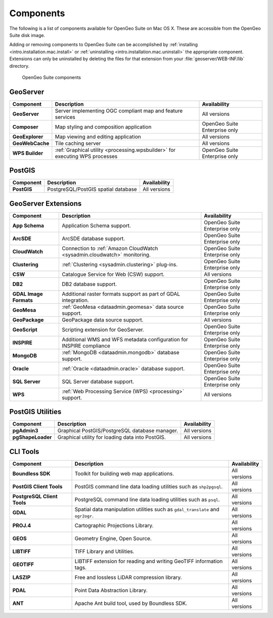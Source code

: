 .. _intro.installation.mac.components:

Components
==========

The following is a list of components available for OpenGeo Suite on Mac OS X. These are accessible from the OpenGeo Suite disk image.

Adding or removing components to OpenGeo Suite can be accomplished by :ref:`installing <intro.installation.mac.install>` or :ref:`uninstalling <intro.installation.mac.uninstall>` the appropriate component. Extensions can only be uninstalled by deleting the files for that extension from your :file:`geoserver/WEB-INF/lib` directory.

.. figure:: img/apps.png

      OpenGeo Suite components

GeoServer
---------

.. list-table::
   :stub-columns: 1
   :header-rows: 1
   :class: non-responsive

   * - Component
     - Description
     - Availability
   * - GeoServer
     - Server implementing OGC compliant map and feature services
     - All versions
   * - Composer
     - Map styling and composition application
     - OpenGeo Suite Enterprise only
   * - GeoExplorer
     - Map viewing and editing application
     - All versions
   * - GeoWebCache
     - Tile caching server
     - All versions
   * - WPS Builder
     - :ref:`Graphical utility <processing.wpsbuilder>` for executing WPS processes
     - OpenGeo Suite Enterprise only


PostGIS
-------

.. list-table::
   :stub-columns: 1
   :header-rows: 1
   :class: non-responsive

   * - Component
     - Description
     - Availability
   * - PostGIS
     - PostgreSQL/PostGIS spatial database
     - All versions

GeoServer Extensions
--------------------
 
.. list-table::
   :stub-columns: 1
   :header-rows: 1
   :class: non-responsive

   * - Component
     - Description
     - Availability
   * - App Schema
     - Application Schema support.
     - OpenGeo Suite Enterprise only
   * - ArcSDE
     - ArcSDE database support.
     - OpenGeo Suite Enterprise only
   * - CloudWatch
     - Connection to :ref:`Amazon CloudWatch <sysadmin.cloudwatch>` monitoring.
     - OpenGeo Suite Enterprise only
   * - Clustering
     - :ref:`Clustering <sysadmin.clustering>` plug-ins.
     - OpenGeo Suite Enterprise only
   * - CSW
     - Catalogue Service for Web (CSW) support.
     - All versions
   * - DB2
     - DB2 database support.
     - OpenGeo Suite Enterprise only
   * - GDAL Image Formats
     - Additional raster formats support as part of GDAL integration.
     - OpenGeo Suite Enterprise only
   * - GeoMesa
     - :ref:`GeoMesa <dataadmin.geomesa>` data source support.
     - OpenGeo Suite Enterprise only
   * - GeoPackage
     - GeoPackage data source support.
     - All versions
   * - GeoScript
     - Scripting extension for GeoServer.
     - OpenGeo Suite Enterprise only
   * - INSPIRE
     - Additional WMS and WFS metadata configuration for INSPIRE compliance
     - OpenGeo Suite Enterprise only
   * - MongoDB
     - :ref:`MongoDB <dataadmin.mongodb>` database support.
     - OpenGeo Suite Enterprise only
   * - Oracle
     - :ref:`Oracle <dataadmin.oracle>` database support.
     - OpenGeo Suite Enterprise only
   * - SQL Server
     - SQL Server database support.
     - OpenGeo Suite Enterprise only
   * - WPS
     - :ref:`Web Processing Service (WPS) <processing>` support.
     - All versions

PostGIS Utilities
-----------------

.. list-table::
   :stub-columns: 1
   :header-rows: 1
   :class: non-responsive

   * - Component
     - Description
     - Availability
   * - pgAdmin3
     - Graphical PostGIS/PostgreSQL database manager.
     - All versions
   * - pgShapeLoader
     - Graphical utility for loading data into PostGIS.
     - All versions

CLI Tools
---------

.. list-table::
   :stub-columns: 1
   :header-rows: 1
   :class: non-responsive

   * - Component
     - Description
     - Availability
   * - Boundless SDK
     - Toolkit for building web map applications.
     - All versions
   * - PostGIS Client Tools
     - PostGIS command line data loading utilities such as ``shp2pgsql``. 
     - All versions
   * - PostgreSQL Client Tools
     - PostgreSQL command line data loading utilities such as ``psql``. 
     - All versions
   * - GDAL
     - Spatial data manipulation utilities such as ``gdal_translate`` and ``ogr2ogr``.
     - All versions
   * - PROJ.4
     - Cartographic Projections Library.
     - All versions
   * - GEOS
     - Geometry Engine, Open Source.
     - All versions
   * - LIBTIFF
     - TIFF Library and Utilities.
     - All versions
   * - GEOTIFF
     - LIBTIFF extension for reading and writing GeoTIFF information tags.
     - All versions
   * - LASZIP
     - Free and lossless LiDAR compression library.
     - All versions
   * - PDAL
     - Point Data Abstraction Library.
     - All versions
   * - ANT
     - Apache Ant build tool, used by Boundless SDK.
     - All versions
